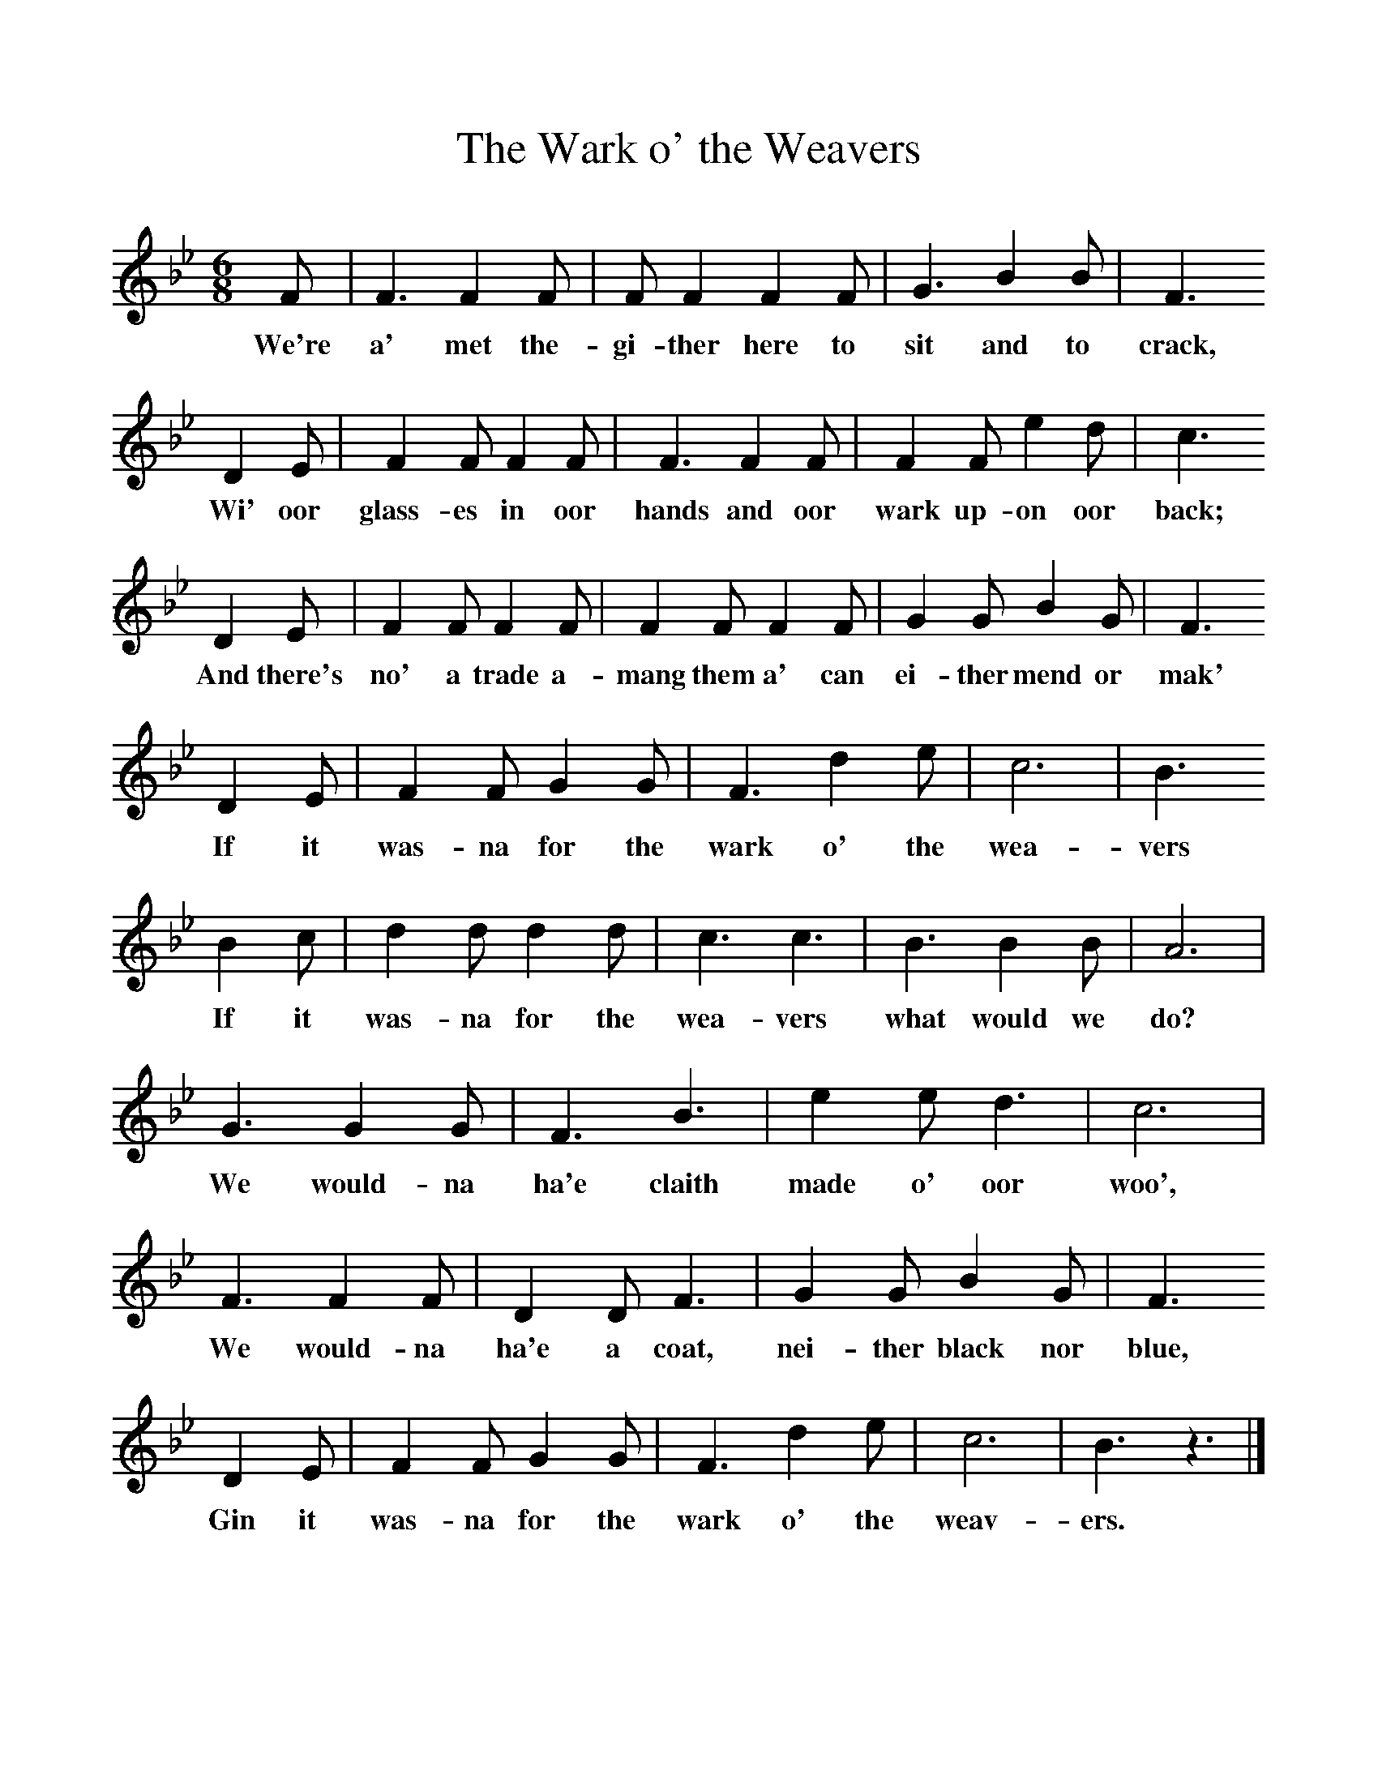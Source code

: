 %%scale 1
X:1     %Music
T:The Wark o' the Weavers
B:Singing Together, Autumn 1974, BBC Publications
F:http://www.folkinfo.org/songs
M:6/8     %Meter
L:1/8     %
K:Bb
F |F3 F2 F |F F2 F2 F |G3 B2 B | F3
w:We're a' met the-gi-ther here to sit and to crack,
 D2 E |F2 F F2 F |F3 F2 F |F2 F e2 d | c3
w: Wi' oor glass-es in oor hands and oor wark up-on oor back;
 D2 E |F2 F F2 F |F2 F F2 F |G2 G B2 G | F3
w:And there's no' a trade a-mang them a' can ei-ther mend or mak'
 D2 E |F2 F G2 G |F3 d2 e |c6 | B3 
w: If it was-na for the wark o' the wea-vers
B2 c |d2 d d2 d |c3 c3 |B3 B2 B | A6  |
w:If it was-na for the wea-vers what would we do?
G3 G2 G |F3 B3 |e2 e d3 | c6 |
w:We would-na ha'e claith made o' oor woo',
F3 F2 F |D2 D F3 |G2 G B2 G | F3 
w: We would-na ha'e a coat, nei-ther black nor blue, 
D2 E |F2 F G2 G |F3 d2 e |c6 | B3 z3 |]
w:Gin it was-na for the wark o' the weav-ers. 